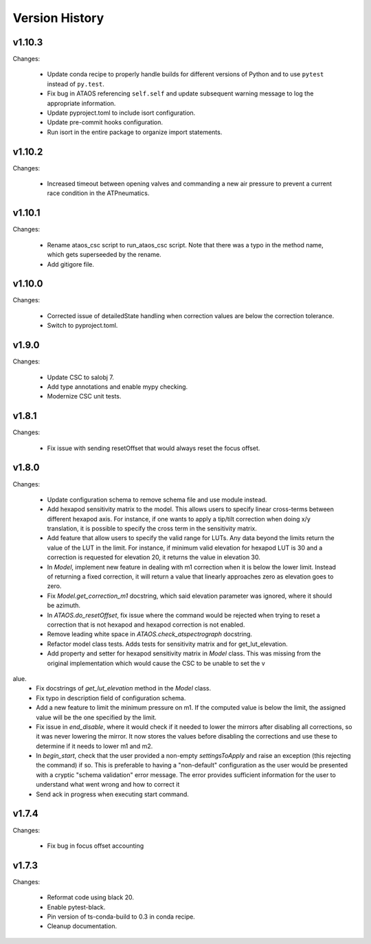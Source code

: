.. py:currentmodule:: lsst.ts.ataos

.. _lsst.ts.ataos.version_history:

###############
Version History
###############

v1.10.3
-------

Changes:

  * Update conda recipe to properly handle builds for different versions of Python and to use ``pytest`` instead of ``py.test``.
  * Fix bug in ATAOS referencing ``self.self`` and update subsequent warning message to log the appropriate information.
  * Update pyproject.toml to include isort configuration.
  * Update pre-commit hooks configuration.
  * Run isort in the entire package to organize import statements.

v1.10.2
-------

Changes:

  * Increased timeout between opening valves and commanding a new air pressure to prevent a current race condition in the ATPneumatics.

v1.10.1
-------

Changes:

  * Rename ataos_csc script to run_ataos_csc script.
    Note that there was a typo in the method name, which gets superseeded by the rename.
  * Add gitigore file.

v1.10.0
------

Changes:

  * Corrected issue of detailedState handling when correction values are below the correction tolerance.
  * Switch to pyproject.toml.

v1.9.0
------

Changes:

  * Update CSC to salobj 7.
  * Add type annotations and enable mypy checking.
  * Modernize CSC unit tests.

v1.8.1
------

Changes:

  * Fix issue with sending resetOffset that would always reset the focus offset.

v1.8.0
------

Changes:

  * Update configuration schema to remove schema file and use module instead.
  * Add hexapod sensitivity matrix to the model.
    This allows users to specify linear cross-terms between different hexapod axis.
    For instance, if one wants to apply a tip/tilt correction when doing x/y translation, it is possible to specify the cross term in the sensitivity matrix.
  * Add feature that allow users to specify the valid range for LUTs.
    Any data beyond the limits return the value of the LUT in the limit.
    For instance, if minimum valid elevation for hexapod LUT is 30 and a correction is requested for elevation 20, it returns the value in elevation 30.
  * In `Model`, implement new feature in dealing with m1 correction when it is below the lower limit. Instead of returning a fixed correction, it will return a value that linearly approaches zero as elevation goes to zero.
  * Fix `Model.get_correction_m1` docstring, which said elevation parameter was ignored, where it should be azimuth.
  * In `ATAOS.do_resetOffset`, fix issue where the command would be rejected when trying to reset a correction that is not hexapod and hexapod correction is not enabled.
  * Remove leading white space in `ATAOS.check_atspectrograph` docstring.
  * Refactor model class tests. Adds tests for sensitivity matrix and for get_lut_elevation.
  * Add property and setter for hexapod sensitivity matrix in `Model` class. This was missing from the original implementation which would cause the CSC to be unable to set the v
alue.
  * Fix docstrings of `get_lut_elevation` method in the `Model` class.
  * Fix typo in description field of configuration schema.
  * Add a new feature to limit the minimum pressure on m1.
    If the computed value is below the limit, the assigned value will be the one specified by the limit.
  * Fix issue in `end_disable`, where it would check if it needed to lower the mirrors after disabling all corrections, so it was never lowering the mirror.
    It now stores the values before disabling the corrections and use these to determine if it needs to lower m1 and m2.
  * In `begin_start`, check that the user provided a non-empty `settingsToApply` and raise an exception (this rejecting the command) if so.
    This is preferable to having a "non-default" configuration as the user would be presented with a cryptic "schema validation" error message.
    The error provides sufficient information for the user to understand what went wrong and how to correct it
  * Send ack in progress when executing start command.

v1.7.4
------

Changes:

  * Fix bug in focus offset accounting

v1.7.3
------

Changes:

  * Reformat code using black 20.
  * Enable pytest-black.
  * Pin version of ts-conda-build to 0.3 in conda recipe.
  * Cleanup documentation.

